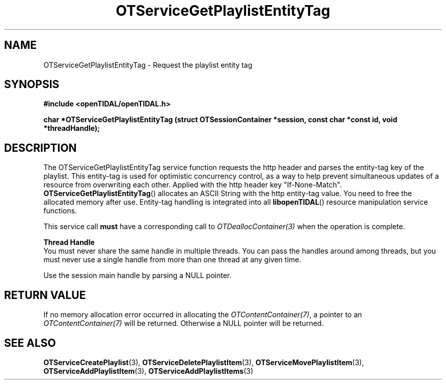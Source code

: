 .TH OTServiceGetPlaylistEntityTag 3 "11 Jan 2021" "libopenTIDAL 1.0.0" "libopenTIDAL Manual"
.SH NAME
OTServiceGetPlaylistEntityTag \- Request the playlist entity tag
.SH SYNOPSIS
.B #include <openTIDAL/openTIDAL.h>

.BI "char *OTServiceGetPlaylistEntityTag (struct OTSessionContainer *session, const char *const id, void *threadHandle);"
.SH DESCRIPTION
The OTServiceGetPlaylistEntityTag service function requests the http header and parses the entity-tag key
of the playlist. This entity-tag is used for optimistic concurrency control, as a way to help prevent simultaneous updates of
a resource from overwriting each other. Applied with the http header key "If-None-Match".
\fBOTServiceGetPlaylistEntityTag\fP() allocates an ASCII String with the http entity-tag value. You need to free the 
allocated memory after use. Entity-tag handling is integrated into all \fBlibopenTIDAL\fP() resource manipulation service functions.

This service call \fBmust\fP have a corresponding call to \fIOTDeallocContainer(3)\fP when the operation is complete.

.nf
.B Thread Handle
.fi
You must never share the same handle in multiple threads. You can pass the handles around among threads, but you must never use a single handle from more than one thread at any given time.

Use the session main handle by parsing a NULL pointer.
.SH RETURN VALUE
If no memory allocation error occurred in allocating the \fIOTContentContainer(7)\fP, a
pointer to an \fIOTContentContainer(7)\fP will be returned.
Otherwise a NULL pointer will be returned.
.SH "SEE ALSO"
.BR OTServiceCreatePlaylist "(3), " OTServiceDeletePlaylistItem "(3), " OTServiceMovePlaylistItem "(3), "
.BR OTServiceAddPlaylistItem "(3), " OTServiceAddPlaylistItems "(3) "
